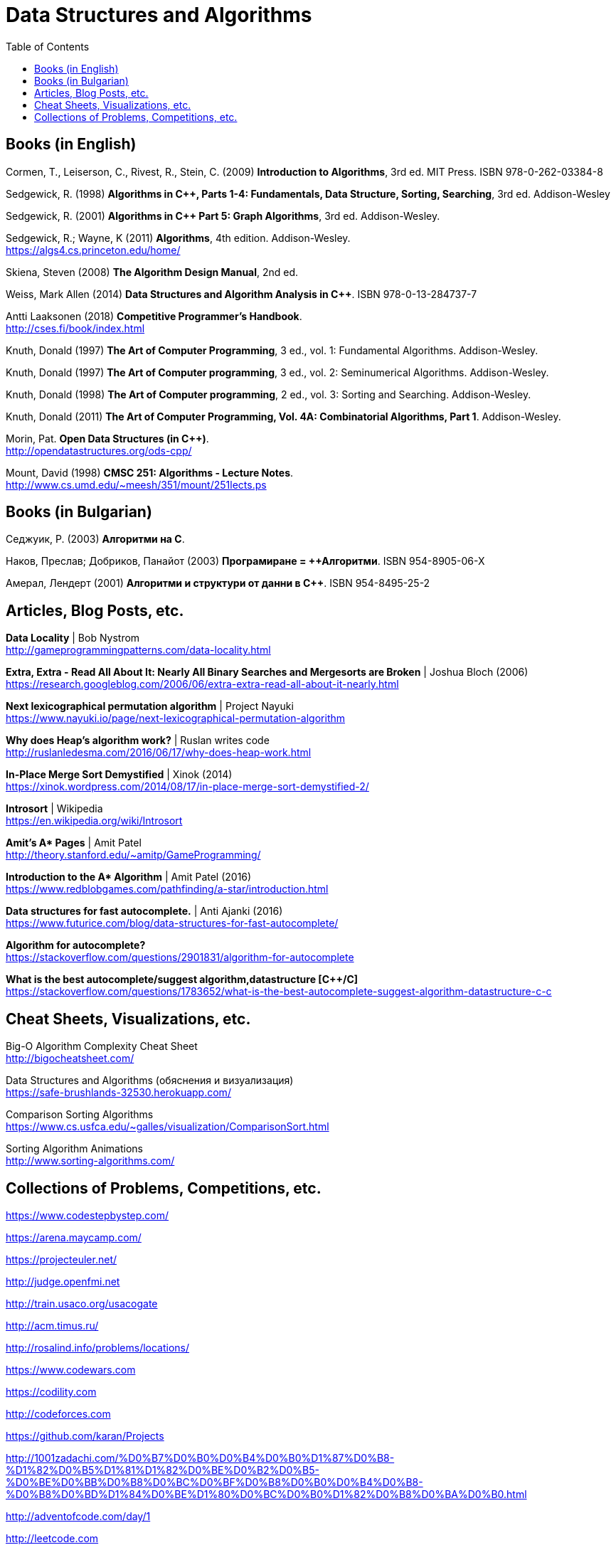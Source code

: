 = Data Structures and Algorithms
:toc:

== Books (in English)

Cormen, T., Leiserson, C., Rivest, R., Stein, C. (2009) *Introduction to Algorithms*, 3rd ed. MIT Press. ISBN 978-0-262-03384-8

Sedgewick, R. (1998) *Algorithms in C++, Parts 1-4: Fundamentals, Data Structure, Sorting, Searching*, 3rd ed. Addison-Wesley

Sedgewick, R. (2001) *Algorithms in C++ Part 5: Graph Algorithms*, 3rd ed. Addison-Wesley.

Sedgewick, R.; Wayne, K (2011) *Algorithms*, 4th edition. Addison-Wesley. +
https://algs4.cs.princeton.edu/home/

Skiena, Steven (2008) *The Algorithm Design Manual*, 2nd ed.

Weiss, Mark Allen (2014) *Data Structures and Algorithm Analysis in C++*. ISBN 978-0-13-284737-7

Antti Laaksonen (2018) *Competitive Programmer's Handbook*. +
http://cses.fi/book/index.html

Knuth, Donald (1997) *The Art of Computer Programming*, 3 ed., vol. 1: Fundamental Algorithms. Addison-Wesley.

Knuth, Donald (1997) *The Art of Computer programming*, 3 ed., vol. 2: Seminumerical Algorithms. Addison-Wesley.

Knuth, Donald (1998) *The Art of Computer programming*, 2 ed., vol. 3: Sorting and Searching. Addison-Wesley.

Knuth, Donald (2011) *The Art of Computer Programming, Vol. 4A: Combinatorial Algorithms, Part 1*. Addison-Wesley.

Morin, Pat. *Open Data Structures (in C++)*. +
http://opendatastructures.org/ods-cpp/

Mount, David (1998) *CMSC 251: Algorithms - Lecture Notes*. +
http://www.cs.umd.edu/~meesh/351/mount/251lects.ps



== Books (in Bulgarian)

Седжуик, Р. (2003) *Алгоритми на C*.

Наков, Преслав; Добриков, Панайот (2003) *Програмиране = ++Алгоритми*. ISBN 954-8905-06-X

Амерал, Лендерт (2001) *Алгоритми и структури от данни в С++*. ISBN 954-8495-25-2



== Articles, Blog Posts, etc.

*Data Locality* | Bob Nystrom +
http://gameprogrammingpatterns.com/data-locality.html

*Extra, Extra - Read All About It: Nearly All Binary Searches and Mergesorts are Broken* | Joshua Bloch (2006) +
https://research.googleblog.com/2006/06/extra-extra-read-all-about-it-nearly.html

*Next lexicographical permutation algorithm* | Project Nayuki +
https://www.nayuki.io/page/next-lexicographical-permutation-algorithm

*Why does Heap's algorithm work?* | Ruslan writes code +
http://ruslanledesma.com/2016/06/17/why-does-heap-work.html

*In-Place Merge Sort Demystified* | Xinok (2014) +
https://xinok.wordpress.com/2014/08/17/in-place-merge-sort-demystified-2/

*Introsort* | Wikipedia +
https://en.wikipedia.org/wiki/Introsort

*Amit’s A&ast; Pages* | Amit Patel +
http://theory.stanford.edu/~amitp/GameProgramming/

*Introduction to the A&ast; Algorithm* | Amit Patel (2016) +
https://www.redblobgames.com/pathfinding/a-star/introduction.html

*Data structures for fast autocomplete.* | Anti Ajanki (2016) +
https://www.futurice.com/blog/data-structures-for-fast-autocomplete/

*Algorithm for autocomplete?* +
https://stackoverflow.com/questions/2901831/algorithm-for-autocomplete 

*What is the best autocomplete/suggest algorithm,datastructure [{cpp}/C]* +
https://stackoverflow.com/questions/1783652/what-is-the-best-autocomplete-suggest-algorithm-datastructure-c-c


== Cheat Sheets, Visualizations, etc.

Big-O Algorithm Complexity Cheat Sheet +
http://bigocheatsheet.com/

Data Structures and Algorithms (обяснения и визуализация) +
https://safe-brushlands-32530.herokuapp.com/

Comparison Sorting Algorithms +
https://www.cs.usfca.edu/~galles/visualization/ComparisonSort.html

Sorting Algorithm Animations +
http://www.sorting-algorithms.com/



== Collections of Problems, Competitions, etc.

https://www.codestepbystep.com/

https://arena.maycamp.com/

https://projecteuler.net/

http://judge.openfmi.net

http://train.usaco.org/usacogate

http://acm.timus.ru/

http://rosalind.info/problems/locations/

https://www.codewars.com

https://codility.com

http://codeforces.com

https://github.com/karan/Projects

http://1001zadachi.com/%D0%B7%D0%B0%D0%B4%D0%B0%D1%87%D0%B8-%D1%82%D0%B5%D1%81%D1%82%D0%BE%D0%B2%D0%B5-%D0%BE%D0%BB%D0%B8%D0%BC%D0%BF%D0%B8%D0%B0%D0%B4%D0%B8-%D0%B8%D0%BD%D1%84%D0%BE%D1%80%D0%BC%D0%B0%D1%82%D0%B8%D0%BA%D0%B0.html

http://adventofcode.com/day/1

http://leetcode.com

http://topcoder.com

http://codechef.com

http://interviewbit.com

http://hackerrank.com

https://www.techiedelight.com/data-structures-and-algorithms-interview-questions-stl/
